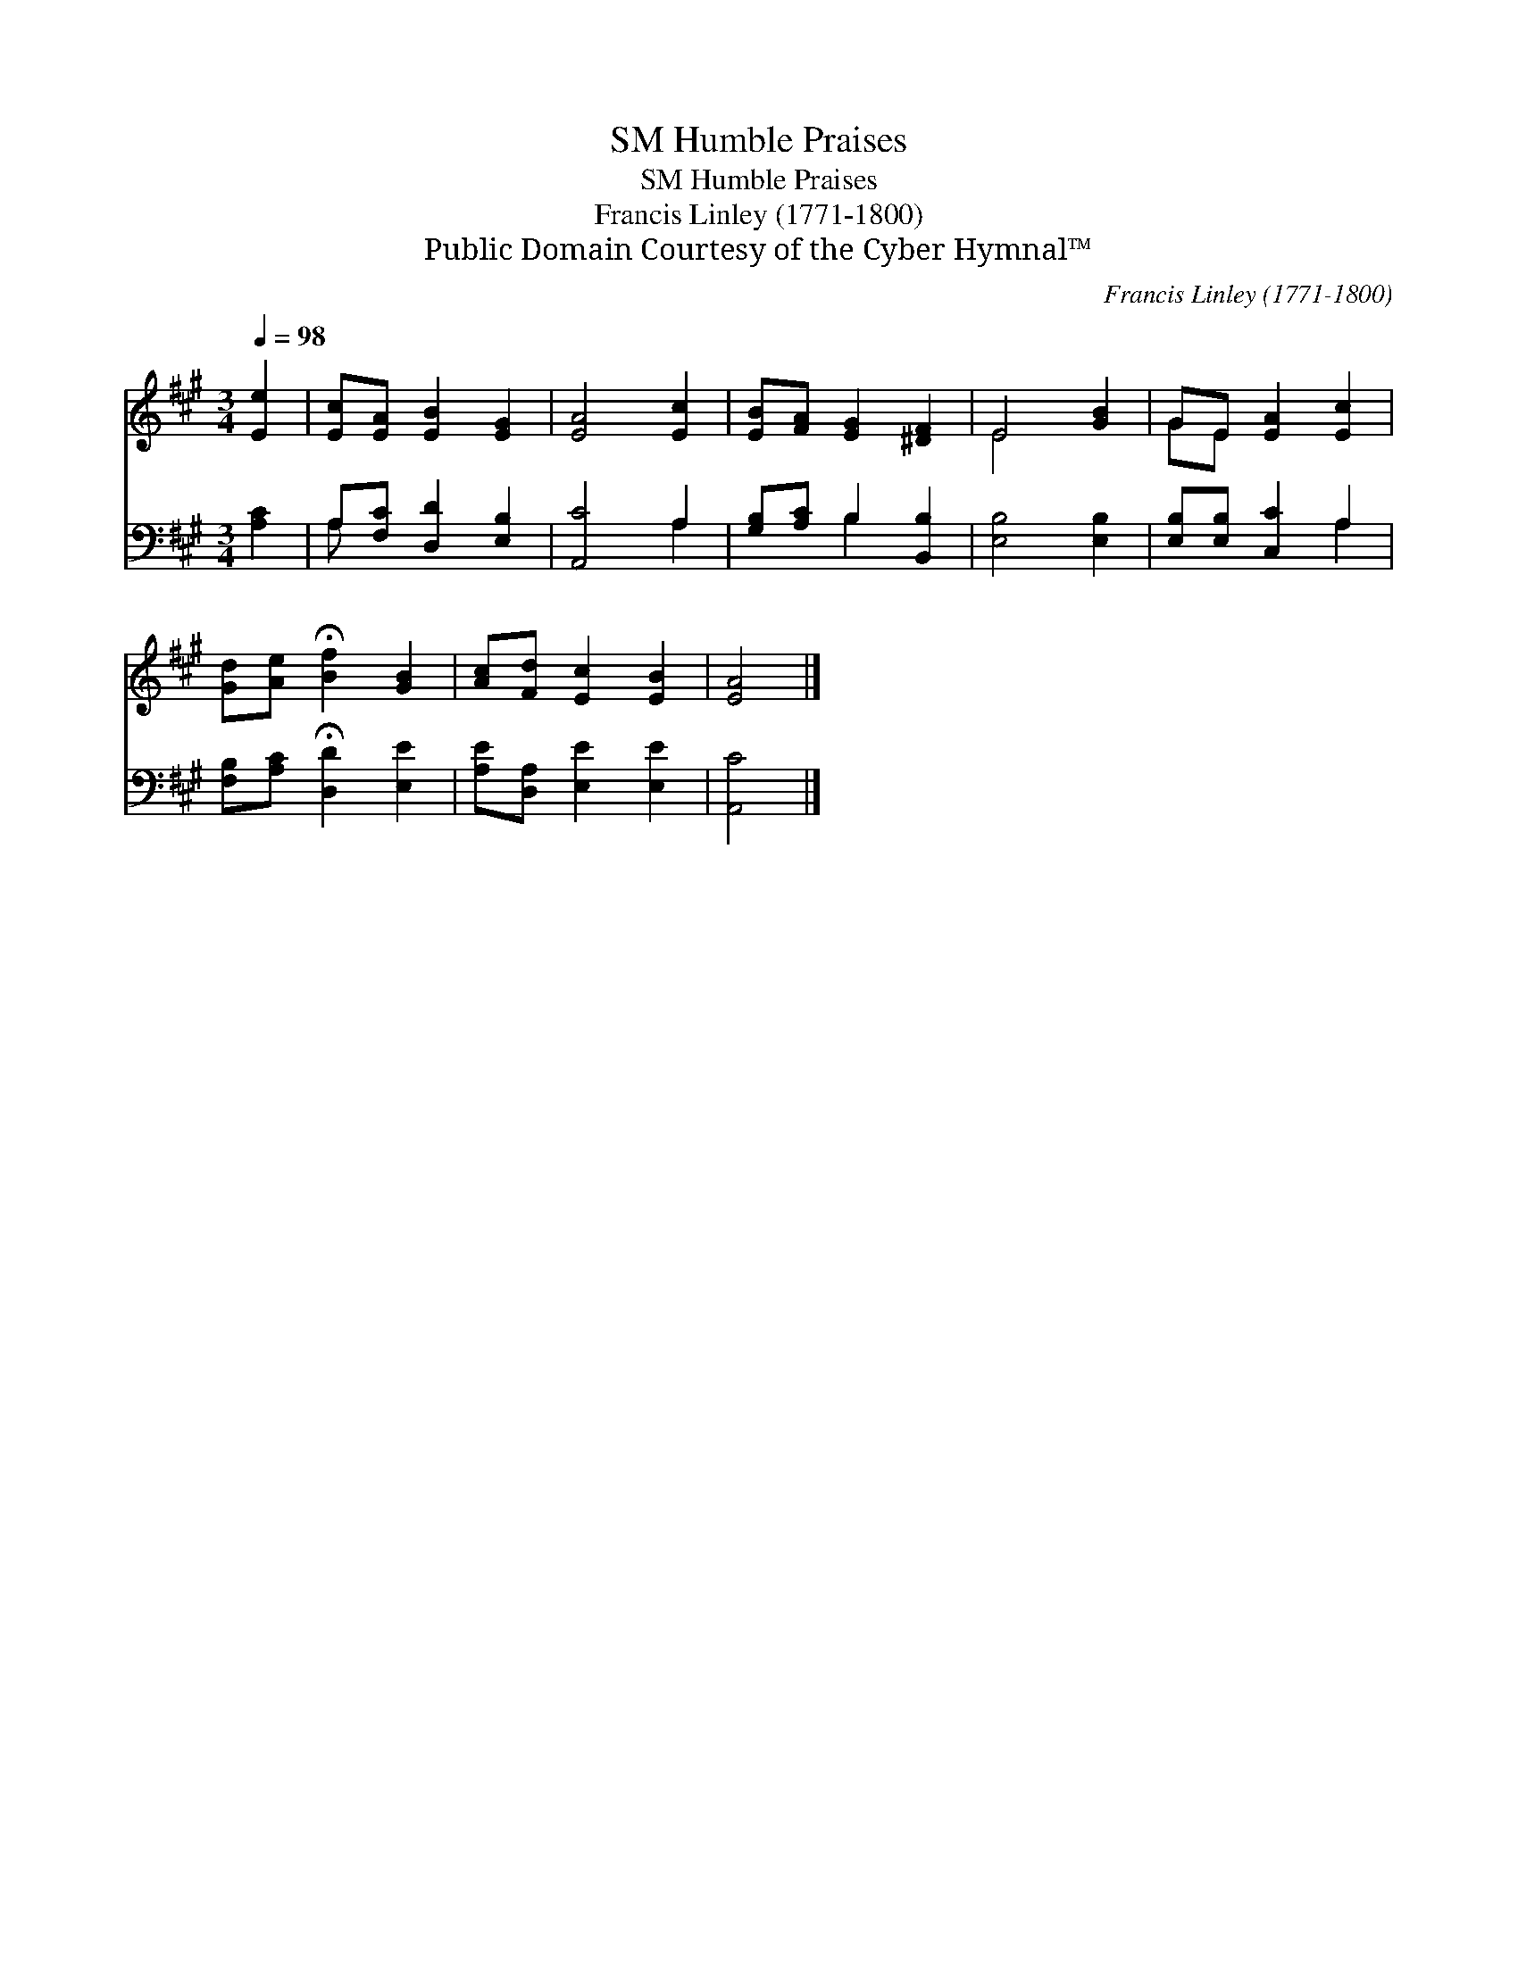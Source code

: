 X:1
T:Humble Praises, SM
T:Humble Praises, SM
T:Francis Linley (1771-1800)
T:Public Domain Courtesy of the Cyber Hymnal™
C:Francis Linley (1771-1800)
Z:Public Domain
Z:Courtesy of the Cyber Hymnal™
%%score ( 1 2 ) ( 3 4 )
L:1/8
Q:1/4=98
M:3/4
K:A
V:1 treble 
V:2 treble 
V:3 bass 
V:4 bass 
V:1
 [Ee]2 | [Ec][EA] [EB]2 [EG]2 | [EA]4 [Ec]2 | [EB][FA] [EG]2 [^DF]2 | E4 [GB]2 | GE [EA]2 [Ec]2 | %6
 [Gd][Ae] !fermata![Bf]2 [GB]2 | [Ac][Fd] [Ec]2 [EB]2 | [EA]4 |] %9
V:2
 x2 | x6 | x6 | x6 | E4 x2 | GE x4 | x6 | x6 | x4 |] %9
V:3
 [A,C]2 | A,[F,C] [D,D]2 [E,B,]2 | [A,,C]4 A,2 | [G,B,][A,C] B,2 [B,,B,]2 | [E,B,]4 [E,B,]2 | %5
 [E,B,][E,B,] [C,C]2 A,2 | [F,B,][A,C] !fermata![D,D]2 [E,E]2 | [A,E][D,A,] [E,E]2 [E,E]2 | %8
 [A,,C]4 |] %9
V:4
 x2 | A, x5 | x4 A,2 | x2 B,2 x2 | x6 | x4 A,2 | x6 | x6 | x4 |] %9


